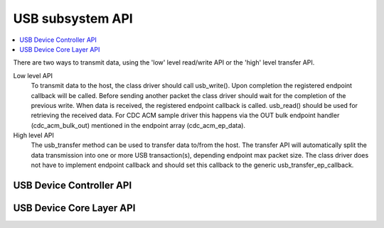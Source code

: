 .. _usb_api:

USB subsystem API
#################

.. contents::
   :depth: 2
   :local:
   :backlinks: top

There are two ways to transmit data, using the 'low' level read/write API or
the 'high' level transfer API.

Low level API
  To transmit data to the host, the class driver should call usb_write().
  Upon completion the registered endpoint callback will be called. Before
  sending another packet the class driver should wait for the completion of
  the previous write. When data is received, the registered endpoint callback
  is called. usb_read() should be used for retrieving the received data.
  For CDC ACM sample driver this happens via the OUT bulk endpoint handler
  (cdc_acm_bulk_out) mentioned in the endpoint array (cdc_acm_ep_data).

High level API
  The usb_transfer method can be used to transfer data to/from the host. The
  transfer API will automatically split the data transmission into one or more
  USB transaction(s), depending endpoint max packet size. The class driver does
  not have to implement endpoint callback and should set this callback to the
  generic usb_transfer_ep_callback.

USB Device Controller API
*************************

.. doxygengroup:: _usb_device_controller_api
   :project: Zephyr

USB Device Core Layer API
*************************

.. doxygengroup:: _usb_device_core_api
   :project: Zephyr
